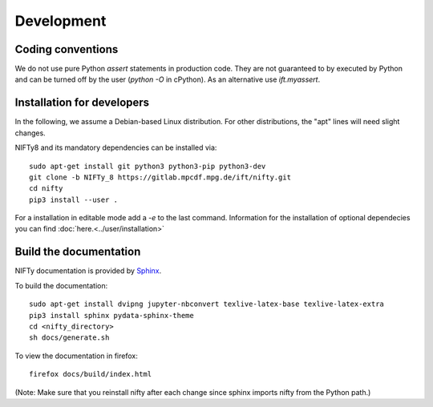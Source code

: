 Development
===========

Coding conventions
------------------

We do not use pure Python `assert` statements in production code. They are not
guaranteed to by executed by Python and can be turned off by the user
(`python -O` in cPython). As an alternative use `ift.myassert`.



Installation for developers
---------------------------


In the following, we assume a Debian-based Linux distribution. For other
distributions, the "apt" lines will need slight changes.

NIFTy8 and its mandatory dependencies can be installed via::

    sudo apt-get install git python3 python3-pip python3-dev
    git clone -b NIFTy_8 https://gitlab.mpcdf.mpg.de/ift/nifty.git
    cd nifty
    pip3 install --user .

For a installation in editable mode add a `-e` to the last command.
Information for the installation of optional dependecies you can find :doc:`here.<../user/installation>`

Build the documentation
-----------------------

NIFTy documentation is provided by `Sphinx <https://www.sphinx-doc.org/en/stable/index.html>`_.

To build the documentation::

    sudo apt-get install dvipng jupyter-nbconvert texlive-latex-base texlive-latex-extra
    pip3 install sphinx pydata-sphinx-theme
    cd <nifty_directory>
    sh docs/generate.sh

To view the documentation in firefox::

    firefox docs/build/index.html

(Note: Make sure that you reinstall nifty after each change since sphinx
imports nifty from the Python path.)
